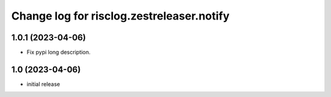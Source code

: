 ==========================================
Change log for risclog.zestreleaser.notify
==========================================


1.0.1 (2023-04-06)
==================

- Fix pypi long description.


1.0 (2023-04-06)
================

- initial release
